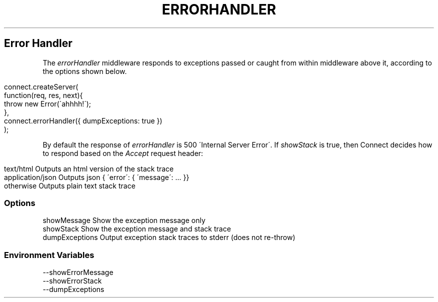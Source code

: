.\" generated with Ronn/v0.6.6
.\" http://github.com/rtomayko/ronn/
.
.TH "ERRORHANDLER" "" "June 2010" "" ""
.
.SH "Error Handler"
The \fIerrorHandler\fR middleware responds to exceptions passed or caught from within middleware above it, according to the options shown below\.
.
.IP "" 4
.
.nf

connect\.createServer(
    function(req, res, next){
        throw new Error(\'ahhhh!\');
    },
    connect\.errorHandler({ dumpExceptions: true })
);
.
.fi
.
.IP "" 0
.
.P
By default the response of \fIerrorHandler\fR is 500 \'Internal Server Error\'\. If \fIshowStack\fR is true, then Connect decides how to respond based on the \fIAccept\fR request header:
.
.IP "" 4
.
.nf

text/html         Outputs an html version of the stack trace
application/json  Outputs json { \'error\': { \'message\': \.\.\. }}
otherwise         Outputs plain text stack trace
.
.fi
.
.IP "" 0
.
.SS "Options"
.
.nf

showMessage     Show the exception message only
showStack       Show the exception message and stack trace
dumpExceptions  Output exception stack traces to stderr (does not re\-throw)
.
.fi
.
.SS "Environment Variables"
.
.nf

\-\-showErrorMessage
\-\-showErrorStack
\-\-dumpExceptions
.
.fi


